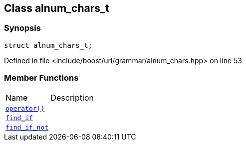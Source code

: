 :relfileprefix: ../../../
[#4AED18A435E4701F86DA8ED5B1EE1A47FA81200B]
== Class alnum_chars_t



=== Synopsis

[source,cpp,subs="verbatim,macros,-callouts"]
----
struct alnum_chars_t;
----

Defined in file <include/boost/url/grammar/alnum_chars.hpp> on line 53

=== Member Functions
[,cols=2]
|===
|Name |Description
|xref:reference/boost/urls/grammar/alnum_chars_t/operator_call.adoc[`pass:v[operator()]`] |
|xref:reference/boost/urls/grammar/alnum_chars_t/find_if.adoc[`pass:v[find_if]`] |
|xref:reference/boost/urls/grammar/alnum_chars_t/find_if_not.adoc[`pass:v[find_if_not]`] |
|===

